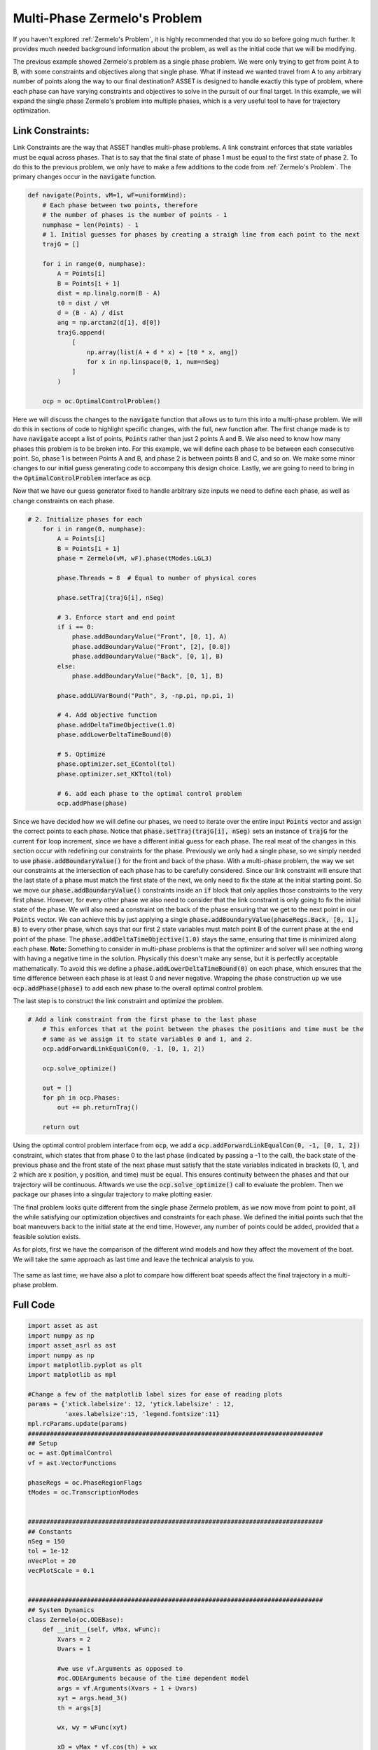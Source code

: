 Multi-Phase Zermelo's Problem
==============================

If you haven't explored :ref:`Zermelo's Problem`, it is highly recommended that you do so before going much further.
It provides much needed background information about the problem, as well as the initial code that we will be modifying.

The previous example showed Zermelo's problem as a single phase problem. We were only trying to get from point A to B, with some constraints and objectives along
that single phase. What if instead we wanted travel from A to any arbitrary number of points along the way to our final destination? ASSET is designed to handle exactly this type of problem,
where each phase can have varying constraints and objectives to solve in the pursuit of our final target. In this example, we will expand the single phase Zermelo's problem into multiple phases, which is a very
useful tool to have for trajectory optimization.

Link Constraints:
#################

Link Constraints are the way that ASSET handles multi-phase problems. A link constraint enforces that state variables must be equal across phases. That is to say that the final state of phase 1 must be equal to the first state of phase 2.
To do this to the previous problem, we only have to make a few additions to the code from :ref:`Zermelo's Problem`. The primary changes occur in the :code:`navigate` function.

.. code-block:: python

    def navigate(Points, vM=1, wF=uniformWind):
        # Each phase between two points, therefore
        # the number of phases is the number of points - 1
        numphase = len(Points) - 1
        # 1. Initial guesses for phases by creating a straigh line from each point to the next
        trajG = []

        for i in range(0, numphase):
            A = Points[i]
            B = Points[i + 1]
            dist = np.linalg.norm(B - A)
            t0 = dist / vM
            d = (B - A) / dist
            ang = np.arctan2(d[1], d[0])
            trajG.append(
                [
                    np.array(list(A + d * x) + [t0 * x, ang])
                    for x in np.linspace(0, 1, num=nSeg)
                ]
            )

        ocp = oc.OptimalControlProblem()

Here we will discuss the changes to the :code:`navigate` function that allows us to turn this into a multi-phase problem. We will do this in sections of code to highlight specific changes, with the full, new function after.
The first change made is to have :code:`navigate` accept a list of points, :code:`Points` rather than just 2 points A and B. We also need to know how many phases this problem is to be broken into.
For this example, we will define each phase to be between each consecutive point. So, phase 1 is between Points A and B, and phase 2 is between points B and C, and so on. We make some minor changes to our
initial guess generating code to accompany this design choice. Lastly, we are going to need to bring in the :code:`OptimalControlProblem` interface as :code:`ocp`.

Now that we have our guess generator fixed to handle arbitrary size inputs we need to define each phase, as well as change constraints on each phase.

.. code-block:: python

    # 2. Initialize phases for each
        for i in range(0, numphase):
            A = Points[i]
            B = Points[i + 1]
            phase = Zermelo(vM, wF).phase(tModes.LGL3)

            phase.Threads = 8  # Equal to number of physical cores

            phase.setTraj(trajG[i], nSeg)

            # 3. Enforce start and end point
            if i == 0:
                phase.addBoundaryValue("Front", [0, 1], A)
                phase.addBoundaryValue("Front", [2], [0.0])
                phase.addBoundaryValue("Back", [0, 1], B)
            else:
                phase.addBoundaryValue("Back", [0, 1], B)

            phase.addLUVarBound("Path", 3, -np.pi, np.pi, 1)

            # 4. Add objective function
            phase.addDeltaTimeObjective(1.0)
            phase.addLowerDeltaTimeBound(0)

            # 5. Optimize
            phase.optimizer.set_EContol(tol)
            phase.optimizer.set_KKTtol(tol)

            # 6. add each phase to the optimal control problem
            ocp.addPhase(phase)


Since we have decided how we will define our phases, we need to iterate over the entire input :code:`Points` vector and assign the correct points to each phase. Notice that :code:`phase.setTraj(trajG[i], nSeg)` sets
an instance of :code:`trajG` for the current :code:`for` loop increment, since we have a different initial guess for each phase. The real meat of the changes in this section occur with redefining our constraints for the phase.
Previously we only had a single phase, so we simply needed to use :code:`phase.addBoundaryValue()` for the front and back of the phase. With a multi-phase problem, the way we set our constraints at the intersection of each phase
has to be carefully considered. Since our link constraint will ensure that the last state of a phase must match the first state of the next, we only need to fix the state at the initial starting point.
So we move our :code:`phase.addBoundaryValue()` constraints inside an :code:`if` block that only applies those constraints to the very first phase. However, for every other phase we also need to consider that the link constraint
is only going to fix the initial state of the phase. We will also need a constraint on the back of the phase ensuring that we get to the next point in our :code:`Points` vector.
We can achieve this by just applying a single :code:`phase.addBoundaryValue(phaseRegs.Back, [0, 1], B)` to every other phase, which says that our first 2 state variables must match point B of the current phase at the end point of the phase.
The :code:`phase.addDeltaTimeObjective(1.0)` stays the same, ensuring that time is minimized along each phase. **Note:** Something to consider in multi-phase problems is that the optimizer and solver will see nothing wrong
with having a negative time in the solution. Physically this doesn't make any sense, but it is perfectlly acceptable mathematically. To avoid this we define a :code:`phase.addLowerDeltaTimeBound(0)` on each phase, which ensures that the time difference between each
phase is at least 0 and never negative. Wrapping the phase construction up we use :code:`ocp.addPhase(phase)` to add each new phase to the overall optimal control problem.

The last step is to construct the link constraint and optimize the problem.

.. code-block:: python

    # Add a link constraint from the first phase to the last phase
        # This enforces that at the point between the phases the positions and time must be the
        # same as we assign it to state variables 0 and 1, and 2.
        ocp.addForwardLinkEqualCon(0, -1, [0, 1, 2])

        ocp.solve_optimize()

        out = []
        for ph in ocp.Phases:
            out += ph.returnTraj()

        return out

Using the optimal control problem interface from :code:`ocp`, we add a :code:`ocp.addForwardLinkEqualCon(0, -1, [0, 1, 2])` constraint, which states that from phase 0 to the last phase (indicated by passing a -1 to the call),
the back state of the previous phase and the front state of the next phase must satisfy that the state variables indicated in brackets (0, 1, and 2 which are x position, y position, and time) must be equal. This ensures continuity
between the phases and that our trajectory will be continuous. Aftwards we use the :code:`ocp.solve_optimize()` call to evaluate the problem. Then we package our phases into a singular trajectory to make plotting easier.

The final problem looks quite different from the single phase Zermelo problem, as we now move from point to point, all the while satisfying our optimization objectives and constraints for each phase.
We defined the initial points such that the boat maneuvers back to the initial state at the end time. However, any number of points could be added, provided that a feasible solution exists.

As for plots, first we have the comparison of the different wind models and how they affect the movement of the boat. We will take the same approach as last time and leave the technical analysis to you.

.. figure:: _static/CompareWindModelsLink.svg
    :width: 100%
    :align: center

The same as last time, we have also a plot to compare how different boat speeds affect the final trajectory in a multi-phase problem.

.. figure:: _static/CompareBoatSpeedLink.svg
    :width: 100%
    :align: center

Full Code
#########

.. code-block:: python

    import asset as ast
    import numpy as np
    import asset_asrl as ast
    import numpy as np
    import matplotlib.pyplot as plt
    import matplotlib as mpl

    #Change a few of the matplotlib label sizes for ease of reading plots
    params = {'xtick.labelsize': 12, 'ytick.labelsize' : 12,
              'axes.labelsize':15, 'legend.fontsize':11}
    mpl.rcParams.update(params) 
    ################################################################################
    ## Setup
    oc = ast.OptimalControl
    vf = ast.VectorFunctions

    phaseRegs = oc.PhaseRegionFlags
    tModes = oc.TranscriptionModes


    ################################################################################
    ## Constants
    nSeg = 150
    tol = 1e-12
    nVecPlot = 20
    vecPlotScale = 0.1


    ################################################################################
    ## System Dynamics
    class Zermelo(oc.ODEBase):
        def __init__(self, vMax, wFunc):
            Xvars = 2
            Uvars = 1
        
            #we use vf.Arguments as opposed to 
            #oc.ODEArguments because of the time dependent model
            args = vf.Arguments(Xvars + 1 + Uvars)
            xyt = args.head_3()
            th = args[3]

            wx, wy = wFunc(xyt)

            xD = vMax * vf.cos(th) + wx
            yD = vMax * vf.sin(th) + wy

            ode = vf.Stack([xD, yD])

            super().__init__(ode, Xvars, Uvars)


    ################################################################################
    ## Wind Functions
    def noWind(xyt):
        # No asset functions, just numbers
        return 0, 0


    # -------------------------------------


    def uniformWind(xyt, ang=135 * np.pi / 180, vel=2):
        # No asset functions, just numbers
        return vel * np.cos(ang), vel * np.sin(ang)


    # -------------------------------------


    def constantDirWind(xyt, ang=45 * np.pi / 180):
        vel = vf.cos(xyt.head2().norm())

        return vel * np.cos(ang), vel * np.sin(ang)


    # -------------------------------------


    def variableDirWind(xyt):
        vel = vf.sin(xyt.head2().norm())
        ang = 2 * (xyt[0] + xyt[1])

        return vel * vf.cos(ang), vel * vf.sin(ang)


    ################################################################################
    ## Solver function
    def navigate(Points, vM=1, wF=uniformWind):
        # Each phase between two points, therefore
        # the number of phases is the number of points - 1
        numphase = len(Points) - 1
        # 1. Initial guesses for phases by creating a straigh line from each point to the next
        trajG = []

        for i in range(0, numphase):
            A = Points[i]
            B = Points[i + 1]
            dist = np.linalg.norm(B - A)
            t0 = dist / vM
            d = (B - A) / dist
            ang = np.arctan2(d[1], d[0])
            trajG.append(
                [
                    np.array(list(A + d * x) + [t0 * x, ang])
                    for x in np.linspace(0, 1, num=nSeg)
                ]
            )

        ocp = oc.OptimalControlProblem()

        # 2. Initialize phases for each
        for i in range(0, numphase):
            A = Points[i]
            B = Points[i + 1]
            phase = Zermelo(vM, wF).phase(tModes.LGL3)

            phase.Threads = 8  # Equal to number of physical cores

            phase.setTraj(trajG[i], nSeg)

            # 3. Enforce start and end point
            if i == 0:
                phase.addBoundaryValue("Front", [0, 1], A)
                phase.addBoundaryValue("Front", [2], [0.0])
                phase.addBoundaryValue("Back", [0, 1], B)
            else:
                phase.addBoundaryValue("Back", [0, 1], B)

            phase.addLUVarBound("Path", 3, -np.pi, np.pi, 1)

            # 4. Add objective function
            phase.addDeltaTimeObjective(1.0)
            phase.addLowerDeltaTimeBound(0)

            # 5. Optimize
            phase.optimizer.set_EContol(tol)
            phase.optimizer.set_KKTtol(tol)

            # 6. add each phase to the optimal control problem
            ocp.addPhase(phase)

        # Add a link constraint from the first phase to the last phase
        # This enforces that at the point between the phases the positions and time must be the
        # same as we assign it to state variables 0 and 1, and 2.
        ocp.addForwardLinkEqualCon(0, -1, [0, 1, 2])

        ocp.solve_optimize()

        out = []
        for ph in ocp.Phases:
            out += ph.returnTraj()

        return out


    ################################################################################
    ## 2D Plotting
    def colorScale(x, left=[48, 59, 194], right=[208, 35, 70]):
        return [int(round((x * right[i]) + ((1 - x) * left[i])))/(256) for i in range(3)]

    def plot2DTrajList(tList):
        fig, axes = plt.subplots(1, 2, figsize = (12, 8))
        for i, t in enumerate(tList):
            clr = colorScale(i / len(tList))
            axes[0].plot([X[0] for X in t], [X[1] for X in t],
                         color = [(clr[0]), (clr[1]), (clr[2])],
                         label = "Path "+str(i))
        
            axes[1].plot([X[2] for X in t], [X[3] for X in t],
                         color = [(clr[0]), (clr[1]), (clr[2])])
        axes[0].grid(True)
        axes[0].set_xlabel("X")
        axes[0].set_ylabel("Y")
    
        axes[1].grid(True)
        axes[1].set_xlabel("Time")
        axes[1].set_ylabel("$\\theta$ (rad)")
        axes[0].legend()
        plt.tight_layout()
        plt.savefig("Plots/Zermelo/CompareWindModelsLink.svg",
                    dpi = 500)
        plt.show()


    # -------------------------------------


    def plot2DTrajListVF(tList, wFunc_num):
        fig, axes = plt.subplots(1, 2, figsize = (12, 8))

        # Generate vector field for trajectory plot
        maxX = max([max([x[0] for x in t]) for t in tList])
        minX = min([min([x[0] for x in t]) for t in tList])
        maxY = max([max([x[1] for x in t]) for t in tList])
        minY = min([min([x[1] for x in t]) for t in tList])

        xRange = np.linspace(minX, maxX, num=nVecPlot)
        yRange = np.linspace(minY, maxY, num=nVecPlot)

        xPlot, yPlot = np.meshgrid(xRange, yRange)

        uPlot = np.zeros_like(xPlot)
        vPlot = np.zeros_like(xPlot)
        for i in range(nVecPlot):
            for j in range(nVecPlot):
                u_ij, v_ij = wFunc_num([xPlot[i, j], yPlot[i, j]])
                uPlot[i, j] = u_ij
                vPlot[i, j] = v_ij
            
        QV = axes[0].quiver(xPlot, yPlot, uPlot, vPlot, label = "Wind", color = "blue")
    

        # Overlay trajectories and control
        for i, t in enumerate(tList):
            clr = colorScale(i / len(tList))
            axes[0].plot([X[0] for X in t], [X[1] for X in t],
                         color = [(clr[0]), (clr[1]), (clr[2])],
                         label = "Path "+str(i))
        
            axes[1].plot([X[2] for X in t], [X[3] for X in t],
                         color = [(clr[0]), (clr[1]), (clr[2])])
        
        axes[0].grid(True)
        axes[0].set_xlabel("X")
        axes[0].set_ylabel("Y")
    
        axes[1].grid(True)
        axes[1].set_xlabel("Time")
        axes[1].set_ylabel("$\\theta$ (rad)")
        axes[0].legend(ncol =2)
        plt.tight_layout()
        plt.savefig("Plots/Zermelo/CompareBoatSpeedLink.svg",
                    dpi = 500)
        plt.show()


    ################################################################################
    ## Compare Wind Models
    def compareWind():
        A = np.array([0, -1])
        B = np.array([1, 1])
        C = np.array([4, 0])
        D = A
        vM = 1.5

        test1 = navigate([A, B, C, D], vM=1, wF=noWind)
        test2 = navigate(
            [A, B, C, D],
            vM=vM,
            wF=lambda xyt: uniformWind(xyt, vel=0.5),
        )
        test3 = navigate(
            [A, B, C, D],
            vM=vM,
            wF=constantDirWind,
        )
        test4 = navigate([A, B, C, D], vM=vM, wF=variableDirWind)

        plot2DTrajList(
            [
                test1,
                test2,
                test3,
                test4,
            ],
        )


    ################################################################################
    ## Compare Boat Speed
    def compareSpeed():
        A = np.array([-2, 2])
        B = np.array([1, 3])
        C = np.array([1, -2])
        D = A

        vMRange = np.linspace(1.85, 4., num=25)
        trajs = []
        for vM in vMRange:
            trajs.append(navigate([A, B, C, D], vM=vM, wF=variableDirWind))

        vdwx, vdwy = variableDirWind(vf.Arguments(2))

        plot2DTrajListVF(
            trajs,
            lambda xyt: (vdwx.compute(xyt), vdwy.compute(xyt)),
        )


    ################################################################################
    ## Main
    def main():
        compareWind()
        compareSpeed()


    ################################################################################
    ## Run
    if __name__ == "__main__":
        main()
